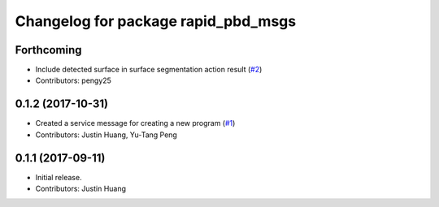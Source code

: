 ^^^^^^^^^^^^^^^^^^^^^^^^^^^^^^^^^^^^
Changelog for package rapid_pbd_msgs
^^^^^^^^^^^^^^^^^^^^^^^^^^^^^^^^^^^^

Forthcoming
-----------
* Include detected surface in surface segmentation action result (`#2 <https://github.com/jstnhuang/rapid_pbd_msgs/issues/2>`_)
* Contributors: pengy25

0.1.2 (2017-10-31)
------------------
* Created a service message for creating a new program (`#1 <https://github.com/jstnhuang/rapid_pbd_msgs/issues/1>`_)
* Contributors: Justin Huang, Yu-Tang Peng

0.1.1 (2017-09-11)
------------------
* Initial release.
* Contributors: Justin Huang
